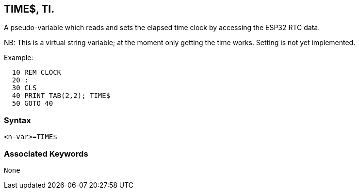 == [#time]#TIME$#, TI.

A pseudo-variable which reads and sets the elapsed time clock by accessing the ESP32 RTC data.

NB: This is a virtual string variable; at the moment only getting the time works. Setting is not yet implemented.

Example:

[source,console]
----
  10 REM CLOCK
  20 : 
  30 CLS
  40 PRINT TAB(2,2); TIME$
  50 GOTO 40
----

=== Syntax

[source,console]
----
<n-var>=TIME$
----

=== Associated Keywords

[source,console]
----
None
----

